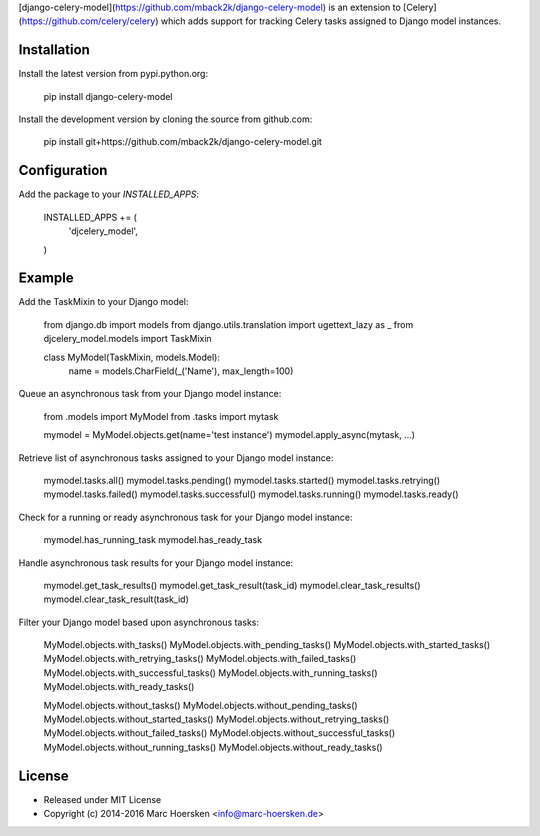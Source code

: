 [django-celery-model](https://github.com/mback2k/django-celery-model) is an
extension to [Celery](https://github.com/celery/celery) which adds support
for tracking Celery tasks assigned to Django model instances.

Installation
------------
Install the latest version from pypi.python.org:

    pip install django-celery-model

Install the development version by cloning the source from github.com:

    pip install git+https://github.com/mback2k/django-celery-model.git

Configuration
-------------
Add the package to your `INSTALLED_APPS`:

    INSTALLED_APPS += (
        'djcelery_model',
    )

Example
-------
Add the TaskMixin to your Django model:

    from django.db import models
    from django.utils.translation import ugettext_lazy as _
    from djcelery_model.models import TaskMixin

    class MyModel(TaskMixin, models.Model):
        name = models.CharField(_('Name'), max_length=100)

Queue an asynchronous task from your Django model instance:

    from .models import MyModel
    from .tasks import mytask

    mymodel = MyModel.objects.get(name='test instance')
    mymodel.apply_async(mytask, ...)

Retrieve list of asynchronous tasks assigned to your Django model instance:

    mymodel.tasks.all()
    mymodel.tasks.pending()
    mymodel.tasks.started()
    mymodel.tasks.retrying()
    mymodel.tasks.failed()
    mymodel.tasks.successful()
    mymodel.tasks.running()
    mymodel.tasks.ready()

Check for a running or ready asynchronous task for your Django model instance:

    mymodel.has_running_task
    mymodel.has_ready_task

Handle asynchronous task results for your Django model instance:

    mymodel.get_task_results()
    mymodel.get_task_result(task_id)
    mymodel.clear_task_results()
    mymodel.clear_task_result(task_id)

Filter your Django model based upon asynchronous tasks:

    MyModel.objects.with_tasks()
    MyModel.objects.with_pending_tasks()
    MyModel.objects.with_started_tasks()
    MyModel.objects.with_retrying_tasks()
    MyModel.objects.with_failed_tasks()
    MyModel.objects.with_successful_tasks()
    MyModel.objects.with_running_tasks()
    MyModel.objects.with_ready_tasks()

    MyModel.objects.without_tasks()
    MyModel.objects.without_pending_tasks()
    MyModel.objects.without_started_tasks()
    MyModel.objects.without_retrying_tasks()
    MyModel.objects.without_failed_tasks()
    MyModel.objects.without_successful_tasks()
    MyModel.objects.without_running_tasks()
    MyModel.objects.without_ready_tasks()

License
-------
* Released under MIT License
* Copyright (c) 2014-2016 Marc Hoersken <info@marc-hoersken.de>


